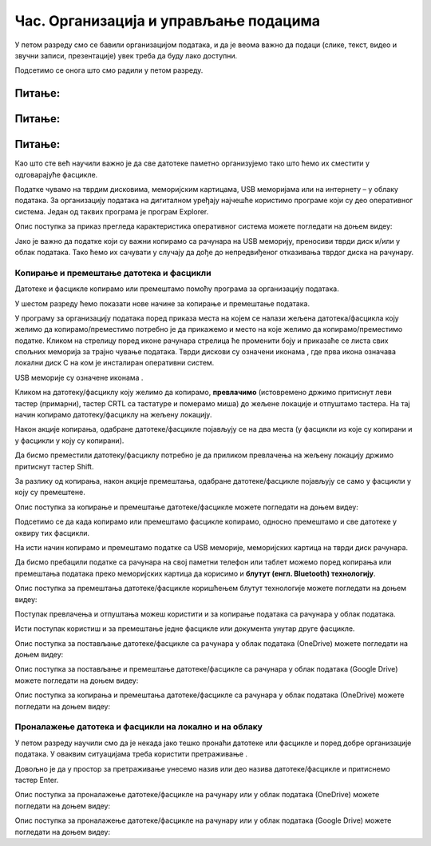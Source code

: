 Час. Организација и управљање подацима
========================================

.. infonote::
 
 На овом часу ћемо говорити о:
    •	 чувању, организовању и проналажењу  података локално и у облаку;
    •	 копирању/преносу докумената са екстерних уређаја и меморија.


У петом разреду смо се бавили организацијом података, и да је веома важно да подаци (слике, текст, видео и звучни записи, презентације) увек треба да буду лако доступни. 

Подсетимо се онога што смо радили у петом разреду.

Питање:
~~~~~~~

.. fillintheblank:: L62P1

    Како се назива место где се чувају датотека. Одговор унеси малим словима и ћириличким писмом.

    Одговор: |blank|

    - :фасцикла: Тачно
      :x: Одговор није тачан.


Питање:
~~~~~~~

.. mchoice:: L62P2
    :answer_a: име
    :feedback_a: Нетачно    
    :answer_b: екстензија
    :feedback_b: Тачно    
    :answer_c: датотека
    :feedback_c: Нетачно
    :answer_d: фасцикла
    :feedback_d: Нетачно
    :correct: b

    На дигиталном уређају имаш сачувану датотеку MojaSkola.txt. Шта представља .txt? Означи тачан одоговор.

Питање:
~~~~~~~

.. mchoice:: L62P3
    :answer_a: да
    :feedback_a:  Нетачно   
    :answer_b: не
    :feedback_b: Тачно    
    :correct: b

    На дигиталном уређају имаш сачувану датотеку MojaSkola.jpg. MojaSkola представља име, а .jpg представља екстензију? Да ли ова екстензија указује на то да се ради о звучној датотеци? Означи тачан одоговор.


Као што сте већ научили важно је да све датотеке паметно организујемо тако што ћемо их сместити у одговарајуће фасцикле. 

Податке чувамо на тврдим дисковима, меморијским картицама, USB меморијама или на интернету – у облаку података. 
За организацију података на дигиталном уређају најчешће користимо програме који су део оперативног система. Један од таквих програма је програм Explorer.

.. image:: ../../_images/L61S9.PNG
    :width: 700px
    :align: center

Опис поступка за приказ прегледа карактеристика оперативног система можете погледати на доњем видеу:

.. ytpopup:: wuJ0vXyhERo
    :width: 735
    :height: 415
    :align: center

Јако је важно да податке који су важни копирамо са рачунара на USB меморију, преносиви тврди диск и/или у облак података. Тако ћемо их сачувати у случају да дође до непредвиђеног отказивања тврдог диска на рачунару.

Копирање и премештање датотека и фасцикли 
-----------------------------------------

Датотеке и фасцикле копирамо или премештамо помоћу програма за организацију података. 

У шестом разреду ћемо показати нове начине за копирање и премештање података. 


.. |strelica| image:: ../../_images/L61S6.PNG
               :width: 30px


.. |strelica1| image:: ../../_images/L61S7.PNG
               :width: 150px


.. |uredjaji| image:: ../../_images/L61S5.PNG
               :width: 150px


.. |uredjaji1| image:: ../../_images/L61S8.PNG
               :width: 200px

У програму за организацију података поред приказа места на којем се налази жељена датотека/фасцикла коју желимо да копирамо/преместимо потребно је да прикажемо и место на које желимо да копирамо/преместимо податке. 
Кликом на стрелицу |strelica| поред иконе рачунара |strelica1| стрелица ће променити боју и приказаће се листа свих спољних меморија за трајно чување података. 
Тврди дискови су означени иконама |uredjaji|, где прва икона означава локални диск C на ком је инсталиран оперативни систем. 

USB меморије су означене иконама |uredjaji1|.

Кликом на датотеку/фасциклу коју желимо да копирамо, **превлачимо** (истовремено држимо притиснут леви тастер (примарни), тастер CRTL са тастатуре и померамо миша) до жељене локације и отпуштамо тастера. На тај начин копирамо датотеку/фасциклу на жељену локацију.
  
.. image:: ../../_images/L61S10.PNG
    :width: 700px
    :align: center

Након акције копирања, одабране датотеке/фасцикле појављују се на два места (у фасцикли из које су копирани и у фасцикли у коју су копирани). 

Да бисмо преместили датотеку/фасциклу потребно је да приликом превлачења на жељену локацију држимо притиснут тастер Shift.

.. image:: ../../_images/L61S11.PNG
    :width: 700px
    :align: center

За разлику од копирања, након акције премештања, одабране датотеке/фасцикле појављују се само у фасцикли у коју су премештене.

Опис поступка за копирање и премештање датотеке/фасцикле можете погледати на доњем видеу:

.. ytpopup:: aouddui7i84
    :width: 735
    :height: 415
    :align: center

Подсетимо се да када копирамо или премештамо фасцикле копирамо, односно премештамо и све датотеке у оквиру тих фасцикли. 

На исти начин копирамо и премештамо податке са USB меморије, меморијских картица на тврди диск рачунара. 

Да бисмо пребацили податке са рачунара на свој паметни телефон или таблет можемо поред копирања или премештања података преко меморијских картица да корисимо и **блутут (енгл. Bluetooth) технологију**.

Опис поступка за премештања датотеке/фасцикле коришћењем блутут технологије можете погледати на доњем видеу:

.. ytpopup:: iyVeFw-1Y3c
    :width: 735
    :height: 415
    :align: center

Поступак превлачења и отпуштања можеш користити и за копирање података са рачунара у облак података.

Исти поступак користиш и за премештање једне фасцикле или документа унутар друге фасцикле.

Опис поступка за постављање датотеке/фасцикле са рачунара у облак података (ОneDrive) можете погледати на доњем видеу:

.. ytpopup:: -4em81Nbank
    :width: 735
    :height: 415
    :align: center

Опис поступка за постављање и премештање датотеке/фасцикле са рачунара у облак података (Google Drive) можете погледати на доњем видеу:

.. ytpopup:: NNmZMtvCaUU
    :width: 735
    :height: 415
    :align: center

Опис поступка за копирања и премештања датотеке/фасцикле са рачунара у облак података (ОneDrive) можете погледати на доњем видеу:

.. ytpopup:: oF59pvZi4x8
    :width: 735
    :height: 415
    :align: center

Проналажење датотека и фасцикли на локално и на облаку
------------------------------------------------------

.. |pretraga| image:: ../../_images/L61S12.PNG
               :width: 200px

У петом разреду научили смо да је некада јако тешко пронаћи датотеке или фасцикле и поред добре организације података. У оваквим ситуацијама треба користити претраживање |pretraga|. 

Довољно је да у простор за претраживање унесемо назив или део назива датотеке/фасцикле и притиснемо тастер Enter.


.. image:: ../../_images/L61S_13.PNG
    :width: 700px
    :align: center


Опис поступка за проналажење датотеке/фасцикле на рачунару или у облак података (ОneDrive) можете погледати на доњем видеу:

.. ytpopup:: RPNALFFDn0s
    :width: 735
    :height: 415
    :align: center

Опис поступка за проналажење датотеке/фасцикле на рачунару или у облак података (Google Drive) можете погледати на доњем видеу:

.. ytpopup:: 8G7pPlwvX5Q
    :width: 735
    :height: 415
    :align: center

.. infonote::

 **Шта смо научили?**
    •	да ако су подаци организовани лако им је приступити;
    •	да за организацију података на дигиталном уређају најчешће користимо програме који су део оперативног система;
    •	да податке чувамо на тврдим дисковима, меморијским картицама, USB меморијама или на интернету – у облаку података;
    •	да је превлачење и отпуштање поступак који можемо да користимо за копирање или премештање података на спољне меморије или у облаку података.
